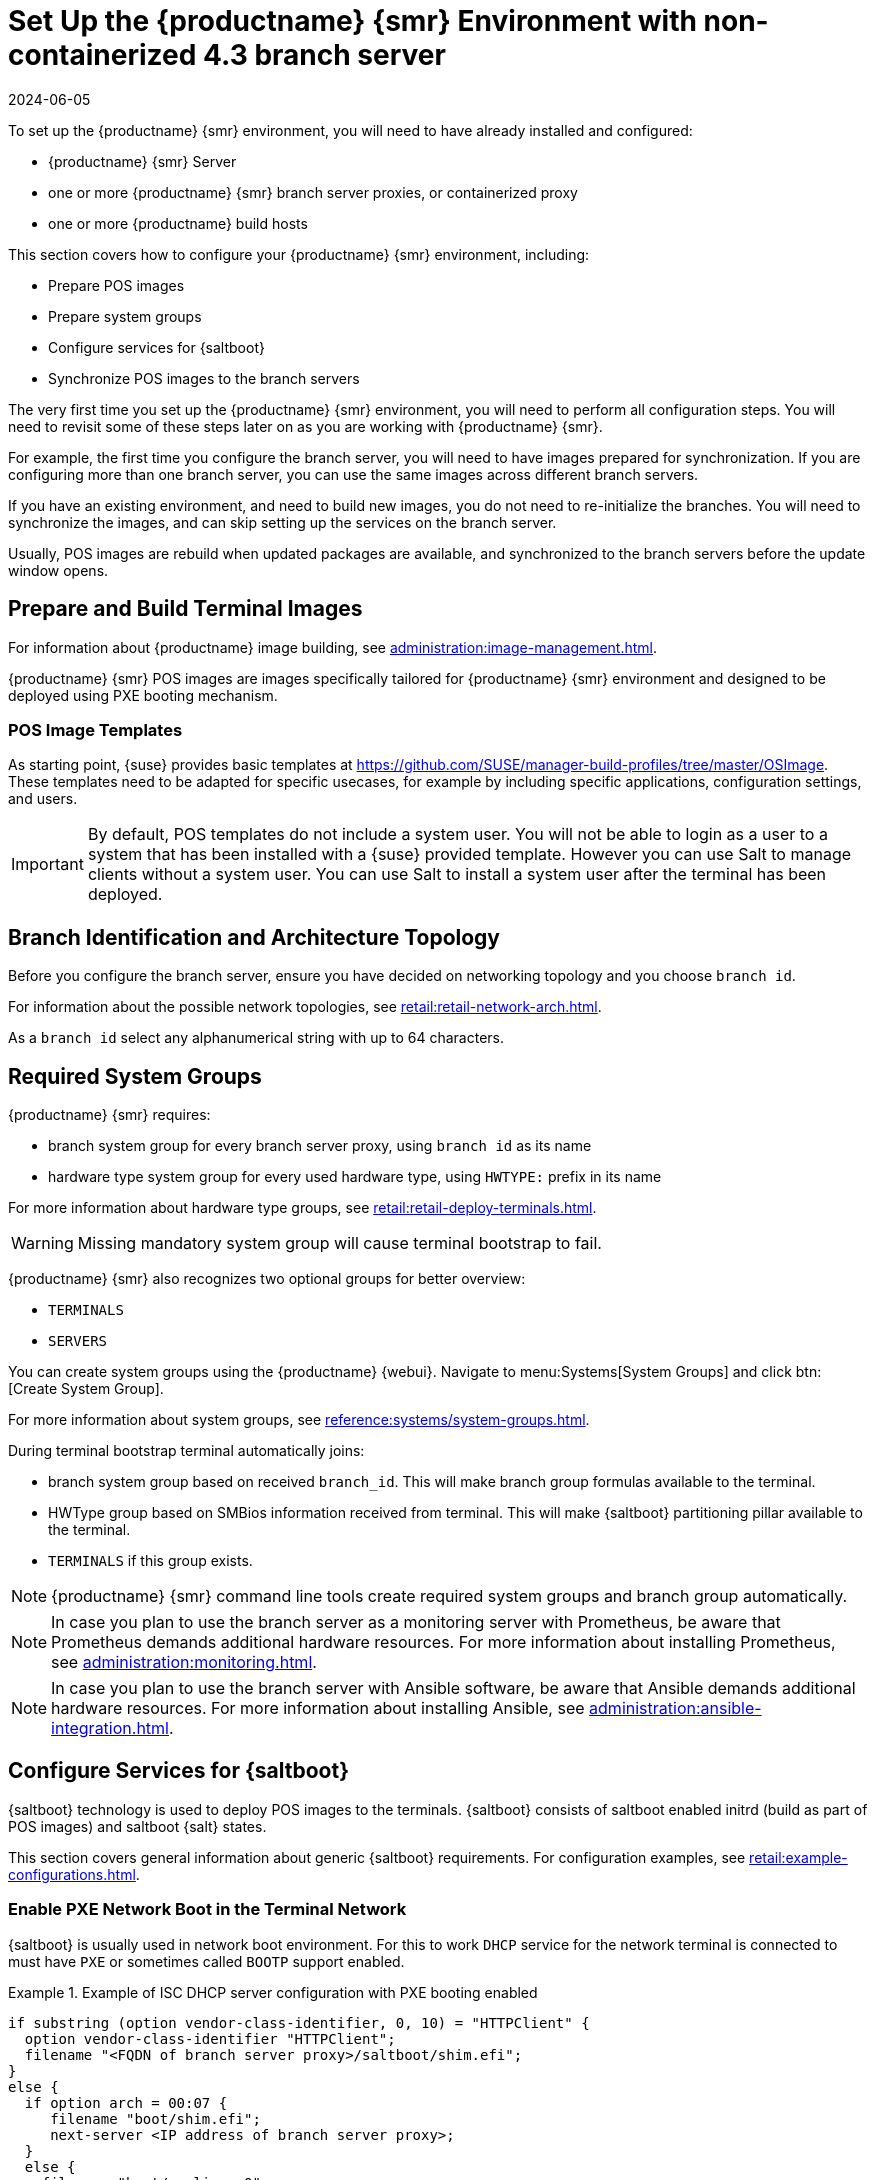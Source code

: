 [[retail-install-setup-43]]
= Set Up the {productname} {smr} Environment with non-containerized 4.3 branch server
:description: Configure your Retail with non-containerized 4.3 branch Server setup for optimal performance and deployment of POS images and services.
:revdate: 2024-06-05
:page-revdate: {revdate}

// 2020-08-27, ke: We must settle on one term: "POS images" or "terminal images"

To set up the {productname} {smr} environment, you will need to have already installed and configured:

* {productname} {smr} Server
* one or more {productname} {smr} branch server proxies, or containerized proxy
* one or more {productname} build hosts

This section covers how to configure your {productname} {smr} environment, including:

* Prepare POS images
* Prepare system groups
* Configure services for {saltboot}
* Synchronize POS images to the branch servers

The very first time you set up the {productname} {smr} environment, you will need to perform all configuration steps.
You will need to revisit some of these steps later on as you are working with {productname} {smr}.

For example, the first time you configure the branch server, you will need to have images prepared for synchronization.
If you are configuring more than one branch server, you can use the same images across different branch servers.

If you have an existing environment, and need to build new images, you do not need to re-initialize the branches.
You will need to synchronize the images, and can skip setting up the services on the branch server.

Usually, POS images are rebuild when updated packages are available, and synchronized to the branch servers before the update window opens.


== Prepare and Build Terminal Images


For information about {productname} image building, see xref:administration:image-management.adoc[].

{productname} {smr} POS images are images specifically tailored for {productname} {smr} environment and designed to be deployed using PXE booting mechanism.


=== POS Image Templates

As starting point, {suse} provides basic templates at https://github.com/SUSE/manager-build-profiles/tree/master/OSImage[].
These templates need to be adapted for specific usecases, for example by including specific applications, configuration settings, and users.

[IMPORTANT]
====
By default, POS templates do not include a system user.
You will not be able to login as a user to a system that has been installed with a {suse} provided template.
However you can use Salt to manage clients without a system user.
You can use Salt to install a system user after the terminal has been deployed.
====


== Branch Identification and Architecture Topology

Before you configure the branch server, ensure you have decided on networking topology and you choose [systemitem]``branch id``.

For information about the possible network topologies, see xref:retail:retail-network-arch.adoc[].

As a [systemitem]``branch id`` select any alphanumerical string with up to 64 characters.


== Required System Groups

{productname} {smr} requires:

- branch system group for every branch server proxy, using [systemitem]``branch id`` as its name
- hardware type system group for every used hardware type, using [systemitem]``HWTYPE:`` prefix in its name

For more information about hardware type groups, see xref:retail:retail-deploy-terminals.adoc[].


[WARNING]
====
Missing mandatory system group will cause terminal bootstrap to fail.
====

{productname} {smr} also recognizes two optional groups for better overview:

- [systemitem]``TERMINALS``
- [systemitem]``SERVERS``


You can create system groups using the {productname} {webui}.
Navigate to menu:Systems[System Groups] and click btn:[Create System Group].

For more information about system groups, see xref:reference:systems/system-groups.adoc[].

During terminal bootstrap terminal automatically joins:

- branch system group based on received [systemitem]``branch_id``. This will make branch group formulas available to the terminal.
- HWType group based on SMBios information received from terminal. This will make {saltboot} partitioning pillar available to the terminal.
- [systemitem]``TERMINALS`` if this group exists.


[NOTE]
====
{productname} {smr} command line tools create required system groups and branch group automatically.
====

[NOTE]
====
In case you plan to use the branch server as a monitoring server with Prometheus, be aware that Prometheus demands additional hardware resources.
For more information about installing Prometheus, see xref:administration:monitoring.adoc[].
====

[NOTE]
====
In case you plan to use the branch server with Ansible software, be aware that Ansible demands additional hardware resources.
For more information about installing Ansible, see xref:administration:ansible-integration.adoc[].
====


== Configure Services for {saltboot}

{saltboot} technology is used to deploy POS images to the terminals.
{saltboot} consists of saltboot enabled initrd (build as part of POS images) and saltboot {salt} states.

This section covers general information about generic {saltboot} requirements.
For configuration examples, see xref:retail:example-configurations.adoc[].


=== Enable PXE Network Boot in the Terminal Network

{saltboot} is usually used in network boot environment.
For this to work [systemitem]``DHCP`` service for the network terminal is connected to must have [systemitem]``PXE`` or sometimes called [systemitem]``BOOTP`` support enabled.

.Example of ISC DHCP server configuration with PXE booting enabled
====
  if substring (option vendor-class-identifier, 0, 10) = "HTTPClient" {
    option vendor-class-identifier "HTTPClient";
    filename "<FQDN of branch server proxy>/saltboot/shim.efi";
  }
  else {
    if option arch = 00:07 {
       filename "boot/shim.efi";
       next-server <IP address of branch server proxy>;
    }
    else {
      filename "boot/pxelinux.0";
      next-server <IP address of branch server proxy>;
    }
  }
====

Notice two important options, [systemitem]``next-server`` which is set to the branch server IP address and [systemitem]``filename`` set to the [systemitem]``boot/pxelinux.0`` for BIOS based system and [systemitem]``boot/shim.efi`` for UEFI systems with SecureBoot support.

[IMPORTANT]
====
Containerized branch proxy uses different [systemitem]``filename`` then regular branch server.

For containerized branch proxy set [systemitem]``filename`` to the [systemitem]``pxelinux.0`` for BIOS based system and [systemitem]``grub/shim.efi`` for UEFI systems with SecureBoot.
====


=== {saltboot} Service Discovery

{saltboot} requires some information where the Salt master is and from where to download the image.
{saltboot} tries multiple discoveries to obtain this information, described below.

For successful terminal deployment, both service discoveries must be successful.
Depending on your architecture, choose what strategy works for you best.


==== Salt Master Discovery

During {saltboot} initrd start, integrated {salt} client needs to find branch server proxy to connect to.
This discovery is trying following steps:

- [systemitem]``MASTER`` kernel command line option is set, then this is used as Salt master
- resolve [systemitem]``salt`` CNAME, if successful then resolved value is used as Salt master
- use [systemitem]``salt`` as a Salt master

Once Salt master is determined, Salt client configuration is generated and started.

[IMPORTANT]
====
Using fully qualified domain name in [systemitem]``MASTER`` or [systemitem]``salt`` CNAME is important.

If used fully qualified domain name is different from fully qualified domain name of branch server proxy known to {productname}, {saltboot} may work correctly, however proxy detection of terminal will not work.
====

==== Download Server Discovery

Before POS image is downloaded to the terminal, download server discovery is done to find where to download image from:

- [systemitem]``saltboot_download_server`` pillar is set for terminal, then its value is used
- [systemitem]``saltboot:download_server`` pillar is set for terminal, then its value is used
- resolve [systemitem]``ftp`` hostname

Value obtained by download server discovery is then used together with POS image pillar to fetch correct image from correct location.


=== Terminal Partitioning and Image Selection

Last piece for {saltboot} is to provide partitioning for terminal.
This is done individually for each hardware type of terminals.
For more information about hardware types, see xref:retail:retail-deploy-terminals.adoc[].

Above mentioned steps are mandatory minimum for successful {saltboot} deployment.
For configuration examples, see xref:retail:example-configurations.adoc[].


== Synchronize Images to the Branch Server

The OS image you use on the {productname} server must be synchronized for use to the branch server.
You can do this with the Salt [command]``image-sync`` state, part of the [systemitem]``Image Synchronization Formula``.

.Procedure: Synchronizing Images to the Branch Server

. On the {productname} server, run this command:
+
----
salt <branch_server_minion_id> state.apply image-sync
----
. The image details will be transferred to [path]``/srv/saltboot`` on the branch server.

You can also set synchronization to run automatically on the branch server.
Configure the image synchronization formula to apply the highstate regularly.
For more information about [systemitem]``Image Synchronization Formula``, see xref:specialized-guides:salt/salt-formula-imagesync.adoc[].